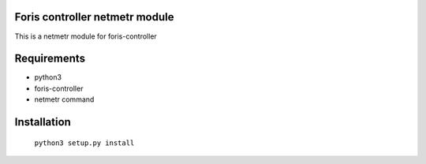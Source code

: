 Foris controller netmetr module
===============================
This is a netmetr module for foris-controller

Requirements
============

* python3
* foris-controller
* netmetr command

Installation
============

	``python3 setup.py install``
